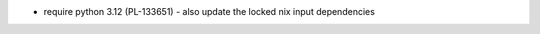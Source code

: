 .. A new scriv changelog fragment.

- require python 3.12 (PL-133651)
  - also update the locked nix input dependencies
